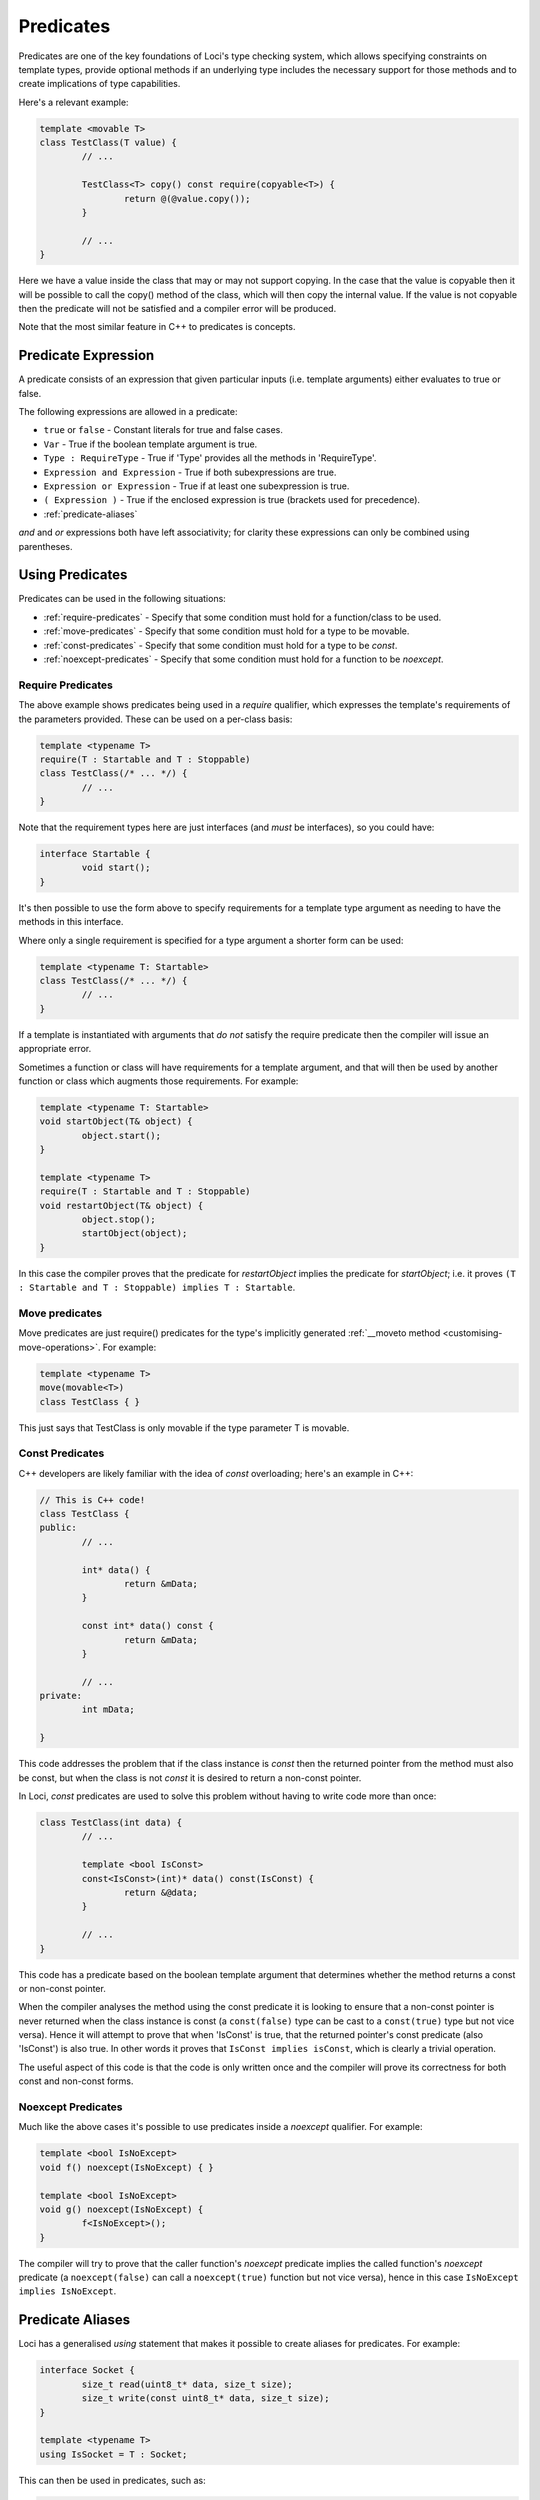 Predicates
==========

Predicates are one of the key foundations of Loci's type checking system, which allows specifying constraints on template types, provide optional methods if an underlying type includes the necessary support for those methods and to create implications of type capabilities.

Here's a relevant example:

.. code-block:: c++

	template <movable T>
	class TestClass(T value) {
		// ...
		
		TestClass<T> copy() const require(copyable<T>) {
			return @(@value.copy());
		}
		
		// ...
	}

Here we have a value inside the class that may or may not support copying. In the case that the value is copyable then it will be possible to call the copy() method of the class, which will then copy the internal value. If the value is not copyable then the predicate will not be satisfied and a compiler error will be produced.

Note that the most similar feature in C++ to predicates is concepts.

Predicate Expression
--------------------

A predicate consists of an expression that given particular inputs (i.e. template arguments) either evaluates to true or false.

The following expressions are allowed in a predicate:

* ``true`` or ``false`` - Constant literals for true and false cases.
* ``Var`` - True if the boolean template argument is true.
* ``Type : RequireType`` - True if 'Type' provides all the methods in 'RequireType'.
* ``Expression and Expression`` - True if both subexpressions are true.
* ``Expression or Expression`` - True if at least one subexpression is true.
* ``( Expression )`` - True if the enclosed expression is true (brackets used for precedence).
* :ref:`predicate-aliases`

*and* and *or* expressions both have left associativity; for clarity these expressions can only be combined using parentheses.

Using Predicates
----------------

Predicates can be used in the following situations:

* :ref:`require-predicates` - Specify that some condition must hold for a function/class to be used.
* :ref:`move-predicates` - Specify that some condition must hold for a type to be movable.
* :ref:`const-predicates` - Specify that some condition must hold for a type to be `const`.
* :ref:`noexcept-predicates` - Specify that some condition must hold for a function to be `noexcept`.

.. _require-predicates:

Require Predicates
~~~~~~~~~~~~~~~~~~

The above example shows predicates being used in a *require* qualifier, which expresses the template's requirements of the parameters provided. These can be used on a per-class basis:

.. code-block:: c++

	template <typename T>
	require(T : Startable and T : Stoppable)
	class TestClass(/* ... */) {
		// ...
	}

Note that the requirement types here are just interfaces (and *must* be interfaces), so you could have:

.. code-block:: c++

	interface Startable {
		void start();
	}

It's then possible to use the form above to specify requirements for a template type argument as needing to have the methods in this interface.

Where only a single requirement is specified for a type argument a shorter form can be used:

.. code-block:: c++

	template <typename T: Startable>
	class TestClass(/* ... */) {
		// ...
	}

If a template is instantiated with arguments that *do not* satisfy the require predicate then the compiler will issue an appropriate error.

Sometimes a function or class will have requirements for a template argument, and that will then be used by another function or class which augments those requirements. For example:

.. code-block:: c++

	template <typename T: Startable>
	void startObject(T& object) {
		object.start();
	}
	
	template <typename T>
	require(T : Startable and T : Stoppable)
	void restartObject(T& object) {
		object.stop();
		startObject(object);
	}

In this case the compiler proves that the predicate for *restartObject* implies the predicate for *startObject*; i.e. it proves ``(T : Startable and T : Stoppable) implies T : Startable``.

.. _move-predicates:

Move predicates
~~~~~~~~~~~~~~~

Move predicates are just require() predicates for the type's implicitly generated :ref:`__moveto method <customising-move-operations>`. For example:

.. code-block:: c++

	template <typename T>
	move(movable<T>)
	class TestClass { }

This just says that TestClass is only movable if the type parameter T is movable.

.. _const-predicates:

Const Predicates
~~~~~~~~~~~~~~~~

C++ developers are likely familiar with the idea of *const* overloading; here's an example in C++:

.. code-block:: c++

	// This is C++ code!
	class TestClass {
	public:
		// ...
		
		int* data() {
			return &mData;
		}
		
		const int* data() const {
			return &mData;
		}
		
		// ...
	private:
		int mData;
		
	}

This code addresses the problem that if the class instance is *const* then the returned pointer from the method must also be const, but when the class is not *const* it is desired to return a non-const pointer.

In Loci, *const* predicates are used to solve this problem without having to write code more than once:

.. code-block:: c++

	class TestClass(int data) {
		// ...
		
		template <bool IsConst>
		const<IsConst>(int)* data() const(IsConst) {
			return &@data;
		}
		
		// ...
	}

This code has a predicate based on the boolean template argument that determines whether the method returns a const or non-const pointer.

When the compiler analyses the method using the const predicate it is looking to ensure that a non-const pointer is never returned when the class instance is const (a ``const(false)`` type can be cast to a ``const(true)`` type but not vice versa). Hence it will attempt to prove that when 'IsConst' is true, that the returned pointer's const predicate (also 'IsConst') is also true. In other words it proves that ``IsConst implies isConst``, which is clearly a trivial operation.

The useful aspect of this code is that the code is only written once and the compiler will prove its correctness for both const and non-const forms.

.. _noexcept-predicates:

Noexcept Predicates
~~~~~~~~~~~~~~~~~~~

Much like the above cases it's possible to use predicates inside a *noexcept* qualifier. For example:

.. code-block:: c++

	template <bool IsNoExcept>
	void f() noexcept(IsNoExcept) { }
	
	template <bool IsNoExcept>
	void g() noexcept(IsNoExcept) {
		f<IsNoExcept>();
	}

The compiler will try to prove that the caller function's *noexcept* predicate implies the called function's *noexcept* predicate (a ``noexcept(false)`` can call a ``noexcept(true)`` function but not vice versa), hence in this case ``IsNoExcept implies IsNoExcept``.

.. _predicate-aliases:

Predicate Aliases
-----------------

Loci has a generalised `using` statement that makes it possible to create aliases for predicates. For example:

.. code-block:: c++

	interface Socket {
		size_t read(uint8_t* data, size_t size);
		size_t write(const uint8_t* data, size_t size);
	}
	
	template <typename T>
	using IsSocket = T : Socket;

This can then be used in predicates, such as:

.. code-block:: c++

	template <typename T>
	require(IsSocket<T>)
	void writeZeroes(T& socket) {
		while (true) {
			const uint8_t zeroByte = 0u;
			const size_t writeSize = socket.write(&zeroByte, 1u);
			if (writeSize == 0u) {
				return;
			}
		}
	}

Built-in aliases
~~~~~~~~~~~~~~~~

Here are a few built-in aliases that can be used to query type properties:

* `movable<T>` - check if type T is movable
* `copyable<T>` - check if type T can be copied (has `copy` method)
* `noexcept_copyable<T>` - check if type T can be copied without throwing exceptions
* `implicit_copyable<T>` - check if type T can be implicitly copied (has `implicit_copy` method)
* `noexcept_implicit_copyable<T>` - check if type T can be implicitly copied without throwing exceptions
* `comparable<T>` - check if type T can be compared to itself
* `noexcept_comparable<T>` - check if type T can be compared to itself without throwing exceptions
* `default_constructible<T>` - check if type T has be constructed with no arguments
* `dissolvable<T>` - check if type T can be dissolved (see :doc:`LvaluesAndRvalues`)
* `const_dissolvable<T>` - check if type T can be dissolved to produce `const` reference

Indirect Requirements
~~~~~~~~~~~~~~~~~~~~~

Sometimes predicate aliases will have particular requirements themselves; for example:

.. code-block:: c++

	template <typename T>
	require(movable<T>)
	interface CreateValue {
		T createValue();
	}
	
	template <typename T, typename CreateType>
	require(movable<CreateType>)
	using CanCreateValue = T : CreateValue<CreateType>;

Here the type being created must be movable because it's being returned from a function. When this predicate is used this requirement must be re-stated:

.. code-block:: c++

	template <typename T, typename CreateType>
	require(movable<CreateType> and CanCreateValue<T, CreateType>)
	CreateType createValue(T& value) {
		return value.createValue();
	}

If this isn't the intention, you can add the requirement to the alias predicate, such as:

.. code-block:: c++

	template <typename T, typename CreateType>
	require(movable<CreateType>)
	using CanCreateValue = movable<CreateType> and T : CreateValue<CreateType>;

Hence the user only needs to specify the alias:

.. code-block:: c++

	template <typename T, typename CreateType>
	require(CanCreateValue<T, CreateType>)
	CreateType createValue(T& value) {
		return value.createValue();
	}

This works because the alias is 'inlined' so that the `createValue` function directly requires that `CreateType` is movable. Given this is a requirement it must be true and hence can be used to satsify the requirement posed by the alias. This behaviour can be quite confusing and it's likely that in future the semantics of this will be simplified.
